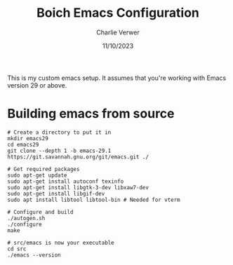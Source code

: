 #+title: Boich Emacs Configuration
#+author: Charlie Verwer
#+date: 11/10/2023

This is my custom emacs setup. It assumes that you're working with Emacs version
29 or above.

* Building emacs from source

#+begin_src shell
  # Create a directory to put it in
  mkdir emacs29
  cd emacs29
  git clone --depth 1 -b emacs-29.1 https://git.savannah.gnu.org/git/emacs.git ./

  # Get required packages
  sudo apt-get update
  sudo apt-get install autoconf texinfo
  sudo apt-get install libgtk-3-dev libxaw7-dev
  sudo apt-get install libgif-dev
  sudo apt install libtool libtool-bin # Needed for vterm

  # Configure and build
  ./autogen.sh
  ./configure
  make

  # src/emacs is now your executable
  cd src
  ./emacs --version
#+end_src
